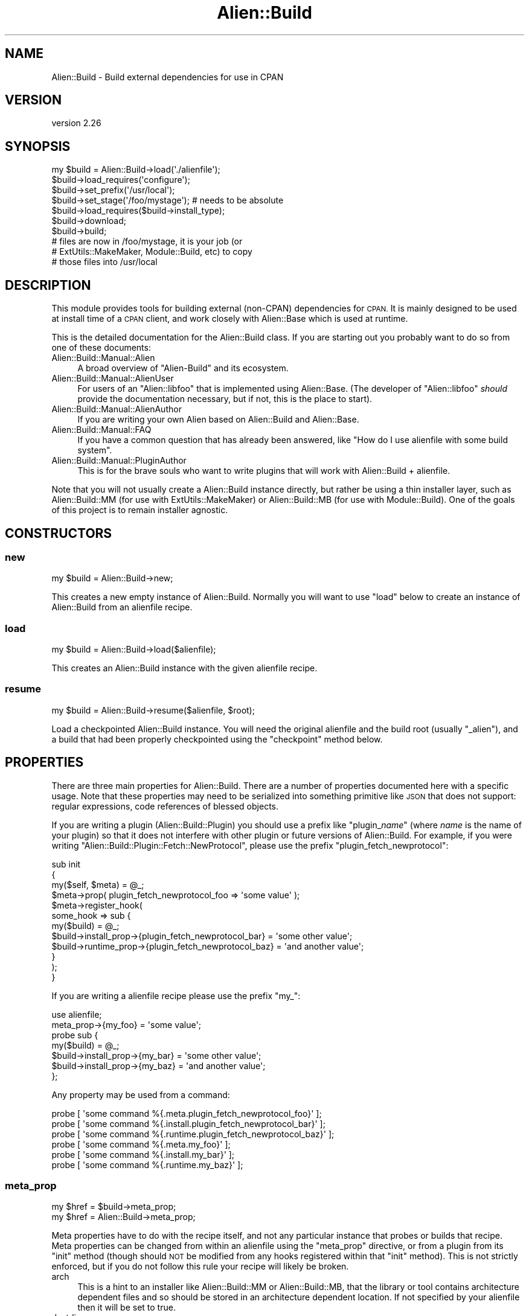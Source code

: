 .\" Automatically generated by Pod::Man 4.14 (Pod::Simple 3.40)
.\"
.\" Standard preamble:
.\" ========================================================================
.de Sp \" Vertical space (when we can't use .PP)
.if t .sp .5v
.if n .sp
..
.de Vb \" Begin verbatim text
.ft CW
.nf
.ne \\$1
..
.de Ve \" End verbatim text
.ft R
.fi
..
.\" Set up some character translations and predefined strings.  \*(-- will
.\" give an unbreakable dash, \*(PI will give pi, \*(L" will give a left
.\" double quote, and \*(R" will give a right double quote.  \*(C+ will
.\" give a nicer C++.  Capital omega is used to do unbreakable dashes and
.\" therefore won't be available.  \*(C` and \*(C' expand to `' in nroff,
.\" nothing in troff, for use with C<>.
.tr \(*W-
.ds C+ C\v'-.1v'\h'-1p'\s-2+\h'-1p'+\s0\v'.1v'\h'-1p'
.ie n \{\
.    ds -- \(*W-
.    ds PI pi
.    if (\n(.H=4u)&(1m=24u) .ds -- \(*W\h'-12u'\(*W\h'-12u'-\" diablo 10 pitch
.    if (\n(.H=4u)&(1m=20u) .ds -- \(*W\h'-12u'\(*W\h'-8u'-\"  diablo 12 pitch
.    ds L" ""
.    ds R" ""
.    ds C` ""
.    ds C' ""
'br\}
.el\{\
.    ds -- \|\(em\|
.    ds PI \(*p
.    ds L" ``
.    ds R" ''
.    ds C`
.    ds C'
'br\}
.\"
.\" Escape single quotes in literal strings from groff's Unicode transform.
.ie \n(.g .ds Aq \(aq
.el       .ds Aq '
.\"
.\" If the F register is >0, we'll generate index entries on stderr for
.\" titles (.TH), headers (.SH), subsections (.SS), items (.Ip), and index
.\" entries marked with X<> in POD.  Of course, you'll have to process the
.\" output yourself in some meaningful fashion.
.\"
.\" Avoid warning from groff about undefined register 'F'.
.de IX
..
.nr rF 0
.if \n(.g .if rF .nr rF 1
.if (\n(rF:(\n(.g==0)) \{\
.    if \nF \{\
.        de IX
.        tm Index:\\$1\t\\n%\t"\\$2"
..
.        if !\nF==2 \{\
.            nr % 0
.            nr F 2
.        \}
.    \}
.\}
.rr rF
.\" ========================================================================
.\"
.IX Title "Alien::Build 3"
.TH Alien::Build 3 "2020-06-16" "perl v5.32.0" "User Contributed Perl Documentation"
.\" For nroff, turn off justification.  Always turn off hyphenation; it makes
.\" way too many mistakes in technical documents.
.if n .ad l
.nh
.SH "NAME"
Alien::Build \- Build external dependencies for use in CPAN
.SH "VERSION"
.IX Header "VERSION"
version 2.26
.SH "SYNOPSIS"
.IX Header "SYNOPSIS"
.Vb 10
\& my $build = Alien::Build\->load(\*(Aq./alienfile\*(Aq);
\& $build\->load_requires(\*(Aqconfigure\*(Aq);
\& $build\->set_prefix(\*(Aq/usr/local\*(Aq);
\& $build\->set_stage(\*(Aq/foo/mystage\*(Aq);  # needs to be absolute
\& $build\->load_requires($build\->install_type);
\& $build\->download;
\& $build\->build;
\& # files are now in /foo/mystage, it is your job (or
\& # ExtUtils::MakeMaker, Module::Build, etc) to copy
\& # those files into /usr/local
.Ve
.SH "DESCRIPTION"
.IX Header "DESCRIPTION"
This module provides tools for building external (non-CPAN) dependencies
for \s-1CPAN.\s0  It is mainly designed to be used at install time of a \s-1CPAN\s0
client, and work closely with Alien::Base which is used at runtime.
.PP
This is the detailed documentation for the Alien::Build class.
If you are starting out you probably want to do so from one of these documents:
.IP "Alien::Build::Manual::Alien" 4
.IX Item "Alien::Build::Manual::Alien"
A broad overview of \f(CW\*(C`Alien\-Build\*(C'\fR and its ecosystem.
.IP "Alien::Build::Manual::AlienUser" 4
.IX Item "Alien::Build::Manual::AlienUser"
For users of an \f(CW\*(C`Alien::libfoo\*(C'\fR that is implemented using Alien::Base.
(The developer of \f(CW\*(C`Alien::libfoo\*(C'\fR \fIshould\fR provide the documentation
necessary, but if not, this is the place to start).
.IP "Alien::Build::Manual::AlienAuthor" 4
.IX Item "Alien::Build::Manual::AlienAuthor"
If you are writing your own Alien based on Alien::Build and Alien::Base.
.IP "Alien::Build::Manual::FAQ" 4
.IX Item "Alien::Build::Manual::FAQ"
If you have a common question that has already been answered, like
"How do I use alienfile with some build system".
.IP "Alien::Build::Manual::PluginAuthor" 4
.IX Item "Alien::Build::Manual::PluginAuthor"
This is for the brave souls who want to write plugins that will work with
Alien::Build + alienfile.
.PP
Note that you will not usually create a Alien::Build instance
directly, but rather be using a thin installer layer, such as
Alien::Build::MM (for use with ExtUtils::MakeMaker) or
Alien::Build::MB (for use with Module::Build).  One of the
goals of this project is to remain installer agnostic.
.SH "CONSTRUCTORS"
.IX Header "CONSTRUCTORS"
.SS "new"
.IX Subsection "new"
.Vb 1
\& my $build = Alien::Build\->new;
.Ve
.PP
This creates a new empty instance of Alien::Build.  Normally you will
want to use \f(CW\*(C`load\*(C'\fR below to create an instance of Alien::Build from
an alienfile recipe.
.SS "load"
.IX Subsection "load"
.Vb 1
\& my $build = Alien::Build\->load($alienfile);
.Ve
.PP
This creates an Alien::Build instance with the given alienfile
recipe.
.SS "resume"
.IX Subsection "resume"
.Vb 1
\& my $build = Alien::Build\->resume($alienfile, $root);
.Ve
.PP
Load a checkpointed Alien::Build instance.  You will need the original
alienfile and the build root (usually \f(CW\*(C`_alien\*(C'\fR), and a build that
had been properly checkpointed using the \f(CW\*(C`checkpoint\*(C'\fR method below.
.SH "PROPERTIES"
.IX Header "PROPERTIES"
There are three main properties for Alien::Build.  There are a number
of properties documented here with a specific usage.  Note that these
properties may need to be serialized into something primitive like \s-1JSON\s0
that does not support: regular expressions, code references of blessed
objects.
.PP
If you are writing a plugin (Alien::Build::Plugin) you should use a
prefix like "plugin_\fIname\fR" (where \fIname\fR is the name of your plugin)
so that it does not interfere with other plugin or future versions of
Alien::Build.  For example, if you were writing
\&\f(CW\*(C`Alien::Build::Plugin::Fetch::NewProtocol\*(C'\fR, please use the prefix
\&\f(CW\*(C`plugin_fetch_newprotocol\*(C'\fR:
.PP
.Vb 3
\& sub init
\& {
\&   my($self, $meta) = @_;
\& 
\&   $meta\->prop( plugin_fetch_newprotocol_foo => \*(Aqsome value\*(Aq );
\& 
\&   $meta\->register_hook(
\&     some_hook => sub {
\&       my($build) = @_;
\&       $build\->install_prop\->{plugin_fetch_newprotocol_bar} = \*(Aqsome other value\*(Aq;
\&       $build\->runtime_prop\->{plugin_fetch_newprotocol_baz} = \*(Aqand another value\*(Aq;
\&     }
\&   );
\& }
.Ve
.PP
If you are writing a alienfile recipe please use the prefix \f(CW\*(C`my_\*(C'\fR:
.PP
.Vb 1
\& use alienfile;
\& 
\& meta_prop\->{my_foo} = \*(Aqsome value\*(Aq;
\& 
\& probe sub {
\&   my($build) = @_;
\&   $build\->install_prop\->{my_bar} = \*(Aqsome other value\*(Aq;
\&   $build\->install_prop\->{my_baz} = \*(Aqand another value\*(Aq;
\& };
.Ve
.PP
Any property may be used from a command:
.PP
.Vb 6
\& probe [ \*(Aqsome command %{.meta.plugin_fetch_newprotocol_foo}\*(Aq ];
\& probe [ \*(Aqsome command %{.install.plugin_fetch_newprotocol_bar}\*(Aq ];
\& probe [ \*(Aqsome command %{.runtime.plugin_fetch_newprotocol_baz}\*(Aq ];
\& probe [ \*(Aqsome command %{.meta.my_foo}\*(Aq ];
\& probe [ \*(Aqsome command %{.install.my_bar}\*(Aq ];
\& probe [ \*(Aqsome command %{.runtime.my_baz}\*(Aq ];
.Ve
.SS "meta_prop"
.IX Subsection "meta_prop"
.Vb 2
\& my $href = $build\->meta_prop;
\& my $href = Alien::Build\->meta_prop;
.Ve
.PP
Meta properties have to do with the recipe itself, and not any particular
instance that probes or builds that recipe.  Meta properties can be changed
from within an alienfile using the \f(CW\*(C`meta_prop\*(C'\fR directive, or from
a plugin from its \f(CW\*(C`init\*(C'\fR method (though should \s-1NOT\s0 be modified from any
hooks registered within that \f(CW\*(C`init\*(C'\fR method).  This is not strictly enforced,
but if you do not follow this rule your recipe will likely be broken.
.IP "arch" 4
.IX Item "arch"
This is a hint to an installer like Alien::Build::MM or Alien::Build::MB,
that the library or tool contains architecture dependent files and so should
be stored in an architecture dependent location.  If not specified by your
alienfile then it will be set to true.
.IP "destdir" 4
.IX Item "destdir"
Use the \f(CW\*(C`DESTDIR\*(C'\fR environment variable to stage your install before
copying the files into \f(CW\*(C`blib\*(C'\fR.  This is the preferred method of
installing libraries because it improves reliability.  This technique
is supported by \f(CW\*(C`autoconf\*(C'\fR and others.
.IP "destdir_filter" 4
.IX Item "destdir_filter"
Regular expression for the files that should be copied from the \f(CW\*(C`DESTDIR\*(C'\fR
into the stage directory.  If not defined, then all files will be copied.
.IP "destdir_ffi_filter" 4
.IX Item "destdir_ffi_filter"
Same as \f(CW\*(C`destdir_filter\*(C'\fR except applies to \f(CW\*(C`build_ffi\*(C'\fR instead of \f(CW\*(C`build\*(C'\fR.
.IP "env" 4
.IX Item "env"
Environment variables to override during the build stage.
.IP "env_interpolate" 4
.IX Item "env_interpolate"
Environment variable values will be interpolated with helpers.  Example:
.Sp
.Vb 2
\& meta\->prop\->{env_interpolate} = 1;
\& meta\->prop\->{env}\->{PERL} = \*(Aq%{perl}\*(Aq;
.Ve
.IP "local_source" 4
.IX Item "local_source"
Set to true if source code package is available locally.  (that is not fetched
over the internet).  This is computed by default based on the \f(CW\*(C`start_url\*(C'\fR
property.  Can be set by an alienfile or plugin.
.IP "platform" 4
.IX Item "platform"
Hash reference.  Contains information about the platform beyond just \f(CW$^O\fR.
.RS 4
.IP "compiler_type" 4
.IX Item "compiler_type"
Refers to the type of flags that the compiler accepts.  May be expanded in the
future, but for now, will be one of:
.RS 4
.IP "microsoft" 4
.IX Item "microsoft"
On Windows when using Microsoft Visual \*(C+
.IP "unix" 4
.IX Item "unix"
Virtually everything else, including gcc on windows.
.RE
.RS 4
.Sp
The main difference is that with Visual \*(C+ \f(CW\*(C`\-LIBPATH\*(C'\fR should be used instead
of \f(CW\*(C`\-L\*(C'\fR, and static libraries should have the \f(CW\*(C`.LIB\*(C'\fR suffix instead of \f(CW\*(C`.a\*(C'\fR.
.RE
.IP "system_type" 4
.IX Item "system_type"
\&\f(CW$^O\fR is frequently good enough to make platform specific logic in your
alienfile, this handles the case when $^O can cover platforms that provide
multiple environments that Perl might run under.  The main example is windows,
but others may be added in the future.
.RS 4
.IP "unix" 4
.IX Item "unix"
.PD 0
.IP "vms" 4
.IX Item "vms"
.IP "windows-activestate" 4
.IX Item "windows-activestate"
.IP "windows-microsoft" 4
.IX Item "windows-microsoft"
.IP "windows-mingw" 4
.IX Item "windows-mingw"
.IP "windows-strawberry" 4
.IX Item "windows-strawberry"
.IP "windows-unknown" 4
.IX Item "windows-unknown"
.RE
.RS 4
.PD
.Sp
Note that \f(CW\*(C`cygwin\*(C'\fR and \f(CW\*(C`msys\*(C'\fR are considered \f(CW\*(C`unix\*(C'\fR even though they run
on windows!
.RE
.RE
.RS 4
.RE
.IP "out_of_source" 4
.IX Item "out_of_source"
Build in a different directory from the where the source code is stored.
In autoconf this is referred to as a \*(L"\s-1VPATH\*(R"\s0 build.  Everyone else calls this
an \*(L"out-of-source\*(R" build.  When this property is true, instead of extracting
to the source build root, the downloaded source will be extracted to an source
extraction directory and the source build root will be empty.  You can use the
\&\f(CW\*(C`extract\*(C'\fR install property to get the location of the extracted source.
.IP "network" 4
.IX Item "network"
True if a network fetch is available.  This should \s-1NOT\s0 be set by an alienfile
or plugin.  This is computed based on the \f(CW\*(C`ALIEN_INSTALL_NETWORK\*(C'\fR environment
variables.
.IP "start_url" 4
.IX Item "start_url"
The default or start \s-1URL\s0 used by fetch plugins.
.SS "install_prop"
.IX Subsection "install_prop"
.Vb 1
\& my $href = $build\->install_prop;
.Ve
.PP
Install properties are used during the install phase (either
under \f(CW\*(C`share\*(C'\fR or \f(CW\*(C`system\*(C'\fR install).  They are remembered for
the entire install phase, but not kept around during the runtime
phase.  Thus they cannot be accessed from your Alien::Base
based module.
.IP "autoconf_prefix" 4
.IX Item "autoconf_prefix"
The prefix as understood by autoconf.  This is only different on Windows
Where \s-1MSYS\s0 is used and paths like \f(CW\*(C`C:/foo\*(C'\fR are  represented as \f(CW\*(C`/C/foo\*(C'\fR
which are understood by the \s-1MSYS\s0 tools, but not by Perl.  You should
only use this if you are using Alien::Build::Plugin::Autoconf in
your alienfile.
.IP "download" 4
.IX Item "download"
The location of the downloaded archive (tar.gz, or similar) or directory.
.IP "env" 4
.IX Item "env"
Environment variables to override during the build stage.
.IP "extract" 4
.IX Item "extract"
The location of the last source extraction.  For a \*(L"out-of-source\*(R" build
(see the \f(CW\*(C`out_of_source\*(C'\fR meta property above), this will only be set once.
For other types of builds, the source code may be extracted multiple times,
and thus this property may change.
.IP "old" 4
.IX Item "old"
Hash containing information on a previously installed Alien of the same
name, if available.  This may be useful in cases where you want to
reuse the previous install if it is still sufficient.
.RS 4
.IP "prefix" 4
.IX Item "prefix"
The prefix for the previous install.  Versions prior to 1.42 unfortunately
had this in typo form of \f(CW\*(C`preifx\*(C'\fR.
.IP "runtime" 4
.IX Item "runtime"
The runtime properties from the previous install.
.RE
.RS 4
.RE
.IP "patch" 4
.IX Item "patch"
Directory with patches.
.IP "prefix" 4
.IX Item "prefix"
The install time prefix.  Under a \f(CW\*(C`destdir\*(C'\fR install this is the
same as the runtime or final install location.  Under a non\-\f(CW\*(C`destdir\*(C'\fR
install this is the \f(CW\*(C`stage\*(C'\fR directory (usually the appropriate
share directory under \f(CW\*(C`blib\*(C'\fR).
.IP "root" 4
.IX Item "root"
The build root directory.  This will be an absolute path.  It is the
absolute form of \f(CW\*(C`./_alien\*(C'\fR by default.
.IP "stage" 4
.IX Item "stage"
The stage directory where files will be copied.  This is usually the
root of the blib share directory.
.SS "runtime_prop"
.IX Subsection "runtime_prop"
.Vb 1
\& my $href = $build\->runtime_prop;
.Ve
.PP
Runtime properties are used during the install and runtime phases
(either under \f(CW\*(C`share\*(C'\fR or \f(CW\*(C`system\*(C'\fR install).  This should include
anything that you will need to know to use the library or tool
during runtime, and shouldn't include anything that is no longer
relevant once the install process is complete.
.IP "alien_build_version" 4
.IX Item "alien_build_version"
The version of Alien::Build used to install the library or tool.
.IP "alt" 4
.IX Item "alt"
Alternate configurations.  If the alienized package has multiple
libraries this could be used to store the different compiler or
linker flags for each library.
.IP "cflags" 4
.IX Item "cflags"
The compiler flags
.IP "cflags_static" 4
.IX Item "cflags_static"
The static compiler flags
.IP "command" 4
.IX Item "command"
The command name for tools where the name my differ from platform to
platform.  For example, the \s-1GNU\s0 version of make is usually \f(CW\*(C`make\*(C'\fR in
Linux and \f(CW\*(C`gmake\*(C'\fR on FreeBSD.
.IP "ffi_name" 4
.IX Item "ffi_name"
The name \s-1DLL\s0 or shared object \*(L"name\*(R" to use when searching for dynamic
libraries at runtime.  This is passed into FFI::CheckLib, so if
your library is something like \f(CW\*(C`libarchive.so\*(C'\fR or \f(CW\*(C`archive.dll\*(C'\fR you
would set this to \f(CW\*(C`archive\*(C'\fR.  This may be a string or an array of
strings.
.IP "ffi_checklib" 4
.IX Item "ffi_checklib"
This property contains two sub properties:
.RS 4
.IP "share" 4
.IX Item "share"
.Vb 1
\& $build\->runtime_prop\->{ffi_checklib}\->{share} = [ ... ];
.Ve
.Sp
Array of additional FFI::CheckLib flags to pass in to \f(CW\*(C`find_lib\*(C'\fR
for a \f(CW\*(C`share\*(C'\fR install.
.IP "system" 4
.IX Item "system"
Array of additional FFI::CheckLib flags to pass in to \f(CW\*(C`find_lib\*(C'\fR
for a \f(CW\*(C`system\*(C'\fR install.
.Sp
Among other things, useful for specifying the \f(CW\*(C`try_linker_script\*(C'\fR
flag:
.Sp
.Vb 1
\& $build\->runtime_prop\->{ffi_checklib}\->{system} = [ try_linker_script => 1 ];
.Ve
.RE
.RS 4
.RE
.IP "install_type" 4
.IX Item "install_type"
The install type.  Is one of:
.RS 4
.IP "system" 4
.IX Item "system"
For when the library or tool is provided by the operating system, can be
detected by Alien::Build, and is considered satisfactory by the
\&\f(CW\*(C`alienfile\*(C'\fR recipe.
.IP "share" 4
.IX Item "share"
For when a system install is not possible, the library source will be
downloaded from the internet or retrieved in another appropriate fashion
and built.
.RE
.RS 4
.RE
.IP "libs" 4
.IX Item "libs"
The library flags
.IP "libs_static" 4
.IX Item "libs_static"
The static library flags
.IP "perl_module_version" 4
.IX Item "perl_module_version"
The version of the Perl module used to install the alien (if available).
For example if Alien::curl is installing \f(CW\*(C`libcurl\*(C'\fR this would be the
version of Alien::curl used during the install step.
.IP "prefix" 4
.IX Item "prefix"
The final install root.  This is usually they share directory.
.IP "version" 4
.IX Item "version"
The version of the library or tool
.SS "hook_prop"
.IX Subsection "hook_prop"
.Vb 1
\& my $href = $build\->hook_prop;
.Ve
.PP
Hook properties are for the currently running (if any) hook.  They are
used only during the execution of each hook and are discarded after.
If no hook is currently running then \f(CW\*(C`hook_prop\*(C'\fR will return \f(CW\*(C`undef\*(C'\fR.
.IP "name" 4
.IX Item "name"
The name of the currently running hook.
.IP "version (probe)" 4
.IX Item "version (probe)"
Probe and PkgConfig plugins \fImay\fR set this property indicating the
version of the alienized package.  Not all plugins and configurations
may be able to provide this.
.SH "METHODS"
.IX Header "METHODS"
.SS "checkpoint"
.IX Subsection "checkpoint"
.Vb 1
\& $build\->checkpoint;
.Ve
.PP
Save any install or runtime properties so that they can be reloaded on
a subsequent run in a separate process.  This is useful if your build
needs to be done in multiple stages from a \f(CW\*(C`Makefile\*(C'\fR, such as with
ExtUtils::MakeMaker.  Once checkpointed you can use the \f(CW\*(C`resume\*(C'\fR
constructor (documented above) to resume the probe/build/install]
process.
.SS "root"
.IX Subsection "root"
.Vb 1
\& my $dir = $build\->root;
.Ve
.PP
This is just a shortcut for:
.PP
.Vb 1
\& my $root = $build\->install_prop\->{root};
.Ve
.PP
Except that it will be created if it does not already exist.
.SS "install_type"
.IX Subsection "install_type"
.Vb 1
\& my $type = $build\->install_type;
.Ve
.PP
This will return the install type.  (See the like named install property
above for details).  This method will call \f(CW\*(C`probe\*(C'\fR if it has not already
been called.
.SS "set_prefix"
.IX Subsection "set_prefix"
.Vb 1
\& $build\->set_prefix($prefix);
.Ve
.PP
Set the final (unstaged) prefix.  This is normally only called by Alien::Build::MM
and similar modules.  It is not intended for use from plugins or from an alienfile.
.SS "set_stage"
.IX Subsection "set_stage"
.Vb 1
\& $build\->set_stage($dir);
.Ve
.PP
Sets the stage directory.  This is normally only called by Alien::Build::MM
and similar modules.  It is not intended for use from plugins or from an alienfile.
.SS "requires"
.IX Subsection "requires"
.Vb 1
\& my $hash = $build\->requires($phase);
.Ve
.PP
Returns a hash reference of the modules required for the given phase.  Phases
include:
.IP "configure" 4
.IX Item "configure"
These modules must already be available when the alienfile is read.
.IP "any" 4
.IX Item "any"
These modules are used during either a \f(CW\*(C`system\*(C'\fR or \f(CW\*(C`share\*(C'\fR install.
.IP "share" 4
.IX Item "share"
These modules are used during the build phase of a \f(CW\*(C`share\*(C'\fR install.
.IP "system" 4
.IX Item "system"
These modules are used during the build phase of a \f(CW\*(C`system\*(C'\fR install.
.SS "load_requires"
.IX Subsection "load_requires"
.Vb 1
\& $build\->load_requires($phase);
.Ve
.PP
This loads the appropriate modules for the given phase (see \f(CW\*(C`requires\*(C'\fR above
for a description of the phases).
.SS "probe"
.IX Subsection "probe"
.Vb 1
\& my $install_type = $build\->probe;
.Ve
.PP
Attempts to determine if the operating system has the library or
tool already installed.  If so, then the string \f(CW\*(C`system\*(C'\fR will
be returned and a system install will be performed.  If not,
then the string \f(CW\*(C`share\*(C'\fR will be installed and the tool or
library will be downloaded and built from source.
.PP
If the environment variable \f(CW\*(C`ALIEN_INSTALL_TYPE\*(C'\fR is set, then that
will force a specific type of install.  If the detection logic
cannot accommodate the install type requested then it will fail with
an exception.
.SS "download"
.IX Subsection "download"
.Vb 1
\& $build\->download;
.Ve
.PP
Download the source, usually as a tarball, usually from the internet.
.PP
Under a \f(CW\*(C`system\*(C'\fR install this does not do anything.
.SS "fetch"
.IX Subsection "fetch"
.Vb 2
\& my $res = $build\->fetch;
\& my $res = $build\->fetch($url);
.Ve
.PP
Fetch a resource using the fetch hook.  Returns the same hash structure
described below in the hook documentation.
.SS "decode"
.IX Subsection "decode"
.Vb 1
\& my $decoded_res = $build\->decode($res);
.Ve
.PP
Decode the \s-1HTML\s0 or file listing returned by \f(CW\*(C`fetch\*(C'\fR.  Returns the same
hash structure described below in the hook documentation.
.SS "prefer"
.IX Subsection "prefer"
.Vb 1
\& my $sorted_res = $build\->prefer($res);
.Ve
.PP
Filter and sort candidates.  The preferred candidate will be returned first in the list.
The worst candidate will be returned last.  Returns the same hash structure described
below in the hook documentation.
.SS "extract"
.IX Subsection "extract"
.Vb 2
\& my $dir = $build\->extract;
\& my $dir = $build\->extract($archive);
.Ve
.PP
Extracts the given archive into a fresh directory.  This is normally called internally
to Alien::Build, and for normal usage is not needed from a plugin or alienfile.
.SS "build"
.IX Subsection "build"
.Vb 1
\& $build\->build;
.Ve
.PP
Run the build step.  It is expected that \f(CW\*(C`probe\*(C'\fR and \f(CW\*(C`download\*(C'\fR
have already been performed.  What it actually does depends on the
type of install:
.IP "share" 4
.IX Item "share"
The source is extracted, and built as determined by the alienfile
recipe.  If there is a \f(CW\*(C`gather_share\*(C'\fR that will be executed last.
.IP "system" 4
.IX Item "system"
The \f(CW\*(C`gather_system\*(C'\fR hook will be executed.
.SS "test"
.IX Subsection "test"
.Vb 1
\& $build\->test;
.Ve
.PP
Run the test phase
.SS "clean_install"
.IX Subsection "clean_install"
.Vb 1
\& $build\->clean_install
.Ve
.PP
Clean files from the final install location.  The default implementation removes all
files recursively except for the \f(CW\*(C`_alien\*(C'\fR directory.  This is helpful when you have
an old install with files that may break the new build.
.PP
For a non-share install this doesn't do anything.
.SS "system"
.IX Subsection "system"
.Vb 2
\& $build\->system($command);
\& $build\->system($command, @args);
.Ve
.PP
Interpolates the command and arguments and run the results using
the Perl \f(CW\*(C`system\*(C'\fR command.
.SS "log"
.IX Subsection "log"
.Vb 1
\& $build\->log($message);
.Ve
.PP
Send a message to the log.  By default this prints to \f(CW\*(C`STDOUT\*(C'\fR.
.SS "meta"
.IX Subsection "meta"
.Vb 2
\& my $meta = Alien::Build\->meta;
\& my $meta = $build\->meta;
.Ve
.PP
Returns the meta object for your Alien::Build class or instance.  The
meta object is a way to manipulate the recipe, and so any changes to the
meta object should be made before the \f(CW\*(C`probe\*(C'\fR, \f(CW\*(C`download\*(C'\fR or \f(CW\*(C`build\*(C'\fR steps.
.SH "META METHODS"
.IX Header "META METHODS"
.SS "prop"
.IX Subsection "prop"
.Vb 1
\& my $href = $build\->meta\->prop;
.Ve
.PP
Meta properties.  This is the same as calling \f(CW\*(C`meta_prop\*(C'\fR on
the class or Alien::Build instance.
.SS "add_requires"
.IX Subsection "add_requires"
.Vb 1
\& Alien::Build\->meta\->add_requires($phase, $module => $version, ...);
.Ve
.PP
Add the requirement to the given phase.  Phase should be one of:
.IP "configure" 4
.IX Item "configure"
.PD 0
.IP "any" 4
.IX Item "any"
.IP "share" 4
.IX Item "share"
.IP "system" 4
.IX Item "system"
.PD
.SS "interpolator"
.IX Subsection "interpolator"
.Vb 2
\& my $interpolator = $build\->meta\->interpolator;
\& my $interpolator = Alien::Build\->interpolator;
.Ve
.PP
Returns the Alien::Build::Interpolate instance for the Alien::Build class.
.SS "has_hook"
.IX Subsection "has_hook"
.Vb 2
\& my $bool = $build\->meta\->has_hook($name);
\& my $bool = Alien::Build\->has_hook($name);
.Ve
.PP
Returns if there is a usable hook registered with the given name.
.SS "register_hook"
.IX Subsection "register_hook"
.Vb 2
\& $build\->meta\->register_hook($name, $instructions);
\& Alien::Build\->meta\->register_hook($name, $instructions);
.Ve
.PP
Register a hook with the given name.  \f(CW$instruction\fR should be either
a code reference, or a command sequence, which is an array reference.
.SS "default_hook"
.IX Subsection "default_hook"
.Vb 2
\& $build\->meta\->default_hook($name, $instructions);
\& Alien::Build\->meta\->default_hook($name, $instructions);
.Ve
.PP
Register a default hook, which will be used if the alienfile does not
register its own hook with that name.
.SS "around_hook"
.IX Subsection "around_hook"
.Vb 2
\& $build\->meta\->around_hook($hook, $code);
\& Alien::Build\->meta\->around_hook($name, $code);
.Ve
.PP
Wrap the given hook with a code reference.  This is similar to a Moose
method modifier, except that it wraps around the given hook instead of
a method.  For example, this will add a probe system requirement:
.PP
.Vb 10
\& $build\->meta\->around_hook(
\&   probe => sub {
\&     my $orig = shift;
\&     my $build = shift;
\&     my $type = $orig\->($build, @_);
\&     return $type unless $type eq \*(Aqsystem\*(Aq;
\&     # also require a configuration file
\&     if(\-f \*(Aq/etc/foo.conf\*(Aq)
\&     {
\&       return \*(Aqsystem\*(Aq;
\&     }
\&     else
\&     {
\&       return \*(Aqshare\*(Aq;
\&     }
\&   },
\& );
.Ve
.SS "apply_plugin"
.IX Subsection "apply_plugin"
.Vb 2
\& Alien::Build\->meta\->apply_plugin($name);
\& Alien::Build\->meta\->apply_plugin($name, @args);
.Ve
.PP
Apply the given plugin with the given arguments.
.SH "ENVIRONMENT"
.IX Header "ENVIRONMENT"
Alien::Build responds to these environment variables:
.IP "\s-1ALIEN_INSTALL_NETWORK\s0" 4
.IX Item "ALIEN_INSTALL_NETWORK"
If set to true (the default), then network fetch will be allowed.  If set to
false, then network fetch will not be allowed.
.Sp
What constitutes a local vs. network fetch is determined based on the \f(CW\*(C`start_url\*(C'\fR
and \f(CW\*(C`local_source\*(C'\fR meta properties.  An alienfile or plugin \f(CW\*(C`could\*(C'\fR override
this detection (possibly inappropriately), so this variable is not a substitute
for properly auditing of Perl modules for environments that require that.
.IP "\s-1ALIEN_INSTALL_TYPE\s0" 4
.IX Item "ALIEN_INSTALL_TYPE"
If set to \f(CW\*(C`share\*(C'\fR or \f(CW\*(C`system\*(C'\fR, it will override the system detection logic.
If set to \f(CW\*(C`default\*(C'\fR, it will use the default setting for the alienfile.
The behavior of other values is undefined.
.Sp
Although the recommended way for a consumer to use an Alien::Base based Alien
is to declare it as a static configure and build-time dependency, some consumers
may prefer to fallback on using an Alien only when the consumer itself cannot
detect the necessary package. In some cases the consumer may want the user to opt-in
to using an Alien before requiring it.
.Sp
To keep the interface consistent among Aliens, the consumer of the fallback opt-in
Alien may fallback on the Alien if the environment variable \f(CW\*(C`ALIEN_INSTALL_TYPE\*(C'\fR
is set to any value. The rationale is that by setting this environment variable the
user is aware that Alien modules may be installed and have indicated consent.
The actual implementation of this, by its nature would have to be in the consuming
\&\s-1CPAN\s0 module.
.IP "\s-1ALIEN_BUILD_LOG\s0" 4
.IX Item "ALIEN_BUILD_LOG"
The default log class used.  See Alien::Build::Log and <Alien:Build::Log::Default>.
.IP "\s-1ALIEN_BUILD_RC\s0" 4
.IX Item "ALIEN_BUILD_RC"
Perl source file which can override some global defaults for Alien::Build,
by, for example, setting preload and postload plugins.
.IP "\s-1ALIEN_BUILD_PKG_CONFIG\s0" 4
.IX Item "ALIEN_BUILD_PKG_CONFIG"
Override the logic in Alien::Build::Plugin::PkgConfig::Negotiate which
chooses the best \f(CW\*(C`pkg\-config\*(C'\fR plugin.
.IP "\s-1ALIEN_BUILD_PRELOAD\s0" 4
.IX Item "ALIEN_BUILD_PRELOAD"
semicolon separated list of plugins to automatically load before parsing
your alienfile.
.IP "\s-1ALIEN_BUILD_POSTLOAD\s0" 4
.IX Item "ALIEN_BUILD_POSTLOAD"
semicolon separated list of plugins to automatically load after parsing
your alienfile.
.IP "\s-1DESTDIR\s0" 4
.IX Item "DESTDIR"
This environment variable will be manipulated during a destdir install.
.IP "\s-1PKG_CONFIG\s0" 4
.IX Item "PKG_CONFIG"
This environment variable can be used to override the program name for \f(CW\*(C`pkg\-config\*(C'\fR
when using the command line plugin: Alien::Build::Plugin::PkgConfig::CommandLine.
.IP "ftp_proxy, all_proxy" 4
.IX Item "ftp_proxy, all_proxy"
If these environment variables are set, it may influence the Download negotiation
plugin Alien::Build::Plugin::Downaload::Negotiate.  Other proxy variables may
be used by some Fetch plugins, if they support it.
.SH "SUPPORT"
.IX Header "SUPPORT"
The intent of the \f(CW\*(C`Alien\-Build\*(C'\fR team is to support as best as possible
all Perls from 5.8.4 to the latest production version.  So long as they
are also supported by the Perl toolchain.
.PP
Please feel encouraged to report issues that you encounter to the
project GitHub Issue tracker:
.IP "<https://github.com/Perl5\-Alien/Alien\-Build/issues>" 4
.IX Item "<https://github.com/Perl5-Alien/Alien-Build/issues>"
.PP
Better if you can fix the issue yourself, please feel encouraged to open
pull-request on the project GitHub:
.IP "<https://github.com/Perl5\-Alien/Alien\-Build/pulls>" 4
.IX Item "<https://github.com/Perl5-Alien/Alien-Build/pulls>"
.PP
If you are confounded and have questions, join us on the \f(CW\*(C`#native\*(C'\fR
channel on irc.perl.org.  The \f(CW\*(C`Alien\-Build\*(C'\fR developers frequent this
channel and can probably help point you in the right direction.  If you
don't have an \s-1IRC\s0 client handy, you can use this web interface:
.IP "<https://chat.mibbit.com/?channel=%23native&server=irc.perl.org>" 4
.IX Item "<https://chat.mibbit.com/?channel=%23native&server=irc.perl.org>"
.SH "SEE ALSO"
.IX Header "SEE ALSO"
Alien::Build::Manual::AlienAuthor,
Alien::Build::Manual::AlienUser,
Alien::Build::Manual::Contributing,
Alien::Build::Manual::FAQ,
Alien::Build::Manual::PluginAuthor
.PP
alienfile, Alien::Build::MM, Alien::Build::Plugin, Alien::Base, Alien
.SH "THANKS"
.IX Header "THANKS"
Alien::Base was originally written by Joel Berger, the rest of this project would
not have been possible without him getting the project started.  Thanks to his support
I have been able to augment the original Alien::Base system with a reliable set
of tools (Alien::Build, alienfile, Test::Alien), which make up this toolset.
.PP
The original Alien::Base is still copyright (c) 2012\-2020 Joel Berger.  It has
the same license as the rest of the Alien::Build and related tools distributed as
\&\f(CW\*(C`Alien\-Build\*(C'\fR.  Joel Berger thanked a number of people who helped in in the development
of Alien::Base, in the documentation for that module.
.PP
I would also like to acknowledge the other members of the Perl5\-Alien github
organization, Zakariyya Mughal (sivoais, \s-1ZMUGHAL\s0) and mohawk (\s-1ETJ\s0).  Also important
in the early development of Alien::Build were the early adopters Chase Whitener
(genio, \s-1CAPOEIRAB,\s0 author of Alien::libuv), William N. Braswell, Jr (willthechill,
\&\s-1WBRASWELL,\s0 author of Alien::JPCRE2 and Alien::PCRE2) and Ahmad Fatoum (a3f,
\&\s-1ATHREEF,\s0 author of Alien::libudev and Alien::LibUSB).
.PP
The Alien ecosystem owes a debt to Dan Book, who goes by Grinnz on \s-1IRC,\s0 for answering
question about how to use Alien::Build and friends.
.SH "AUTHOR"
.IX Header "AUTHOR"
Author: Graham Ollis <plicease@cpan.org>
.PP
Contributors:
.PP
Diab Jerius (\s-1DJERIUS\s0)
.PP
Roy Storey (\s-1KIWIROY\s0)
.PP
Ilya Pavlov
.PP
David Mertens (run4flat)
.PP
Mark Nunberg (mordy, mnunberg)
.PP
Christian Walde (Mithaldu)
.PP
Brian Wightman (MidLifeXis)
.PP
Zaki Mughal (zmughal)
.PP
mohawk (mohawk2, \s-1ETJ\s0)
.PP
Vikas N Kumar (vikasnkumar)
.PP
Flavio Poletti (polettix)
.PP
Salvador Fandiño (salva)
.PP
Gianni Ceccarelli (dakkar)
.PP
Pavel Shaydo (zwon, trinitum)
.PP
Kang-min Liu (劉康民, gugod)
.PP
Nicholas Shipp (nshp)
.PP
Juan Julián Merelo Guervós (\s-1JJ\s0)
.PP
Joel Berger (\s-1JBERGER\s0)
.PP
Petr Pisar (ppisar)
.PP
Lance Wicks (\s-1LANCEW\s0)
.PP
Ahmad Fatoum (a3f, \s-1ATHREEF\s0)
.PP
José Joaquín Atria (\s-1JJATRIA\s0)
.PP
Duke Leto (\s-1LETO\s0)
.PP
Shoichi Kaji (\s-1SKAJI\s0)
.PP
Shawn Laffan (\s-1SLAFFAN\s0)
.PP
Paul Evans (leonerd, \s-1PEVANS\s0)
.SH "COPYRIGHT AND LICENSE"
.IX Header "COPYRIGHT AND LICENSE"
This software is copyright (c) 2011\-2020 by Graham Ollis.
.PP
This is free software; you can redistribute it and/or modify it under
the same terms as the Perl 5 programming language system itself.
